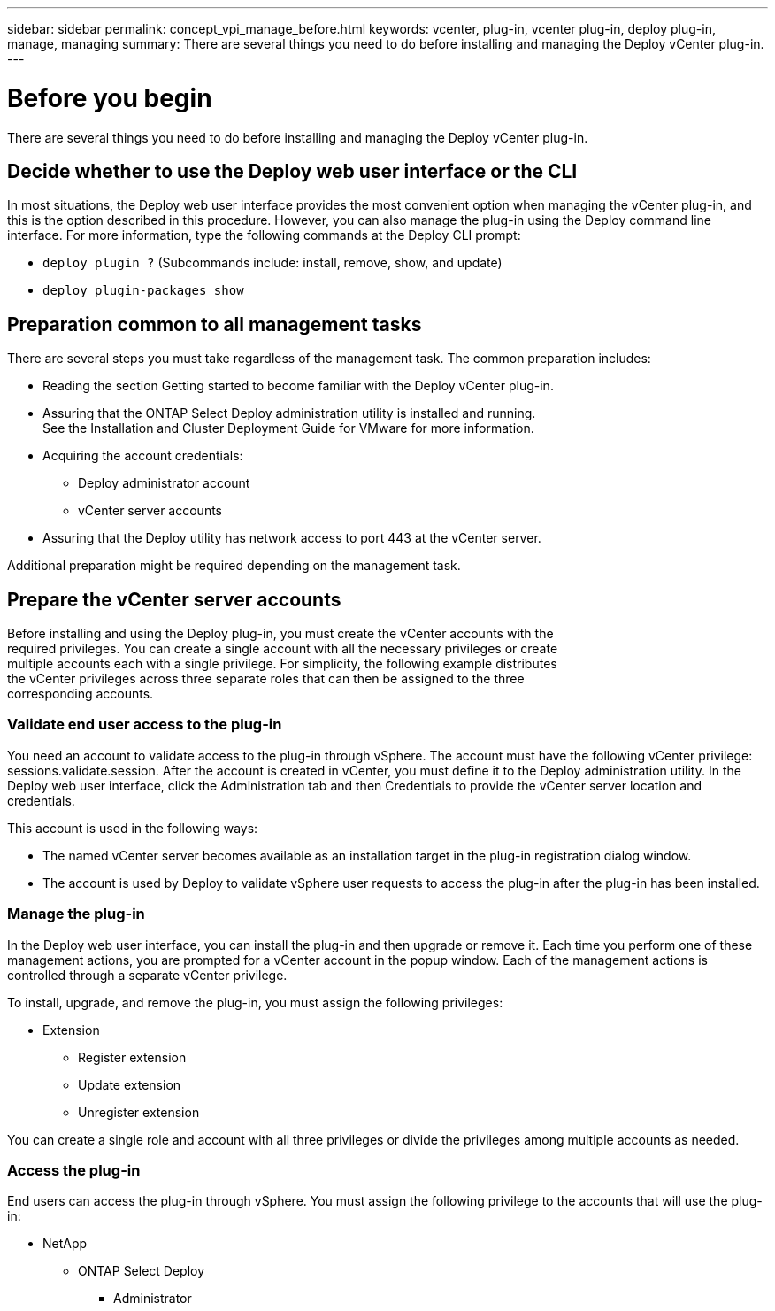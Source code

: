 ---
sidebar: sidebar
permalink: concept_vpi_manage_before.html
keywords: vcenter, plug-in, vcenter plug-in, deploy plug-in, manage, managing
summary: There are several things you need to do before installing and managing the Deploy vCenter plug-in.
---

= Before you begin
:hardbreaks:
:nofooter:
:icons: font
:linkattrs:
:imagesdir: ./media/

[.lead]
There are several things you need to do before installing and managing the Deploy vCenter plug-in.

== Decide whether to use the Deploy web user interface or the CLI

In most situations, the Deploy web user interface provides the most convenient option when managing the vCenter plug-in, and this is the option described in this procedure. However, you can also manage the plug-in using the Deploy command line interface. For more information, type the following commands at the Deploy CLI prompt:

* `deploy plugin ?` (Subcommands include: install, remove, show, and update)
* `deploy plugin-packages show`

== Preparation common to all management tasks

There are several steps you must take regardless of the management task. The common preparation includes:

* Reading the section Getting started to become familiar with the Deploy vCenter plug-in.
* Assuring that the ONTAP Select Deploy administration utility is installed and running.
See the Installation and Cluster Deployment Guide for VMware for more information.
* Acquiring the account credentials:
** Deploy administrator account
** vCenter server accounts
* Assuring that the Deploy utility has network access to port 443 at the vCenter server.

Additional preparation might be required depending on the management task.

== Prepare the vCenter server accounts

Before installing and using the Deploy plug-in, you must create the vCenter accounts with the
required privileges. You can create a single account with all the necessary privileges or create
multiple accounts each with a single privilege. For simplicity, the following example distributes
the vCenter privileges across three separate roles that can then be assigned to the three
corresponding accounts.

=== Validate end user access to the plug-in

You need an account to validate access to the plug-in through vSphere. The account must have the following vCenter privilege: sessions.validate.session. After the account is created in vCenter, you must define it to the Deploy administration utility. In the Deploy web user interface, click the Administration tab and then Credentials to provide the vCenter server location and credentials.

This account is used in the following ways:

* The named vCenter server becomes available as an installation target in the plug-in registration dialog window.
* The account is used by Deploy to validate vSphere user requests to access the plug-in after the plug-in has been installed.

=== Manage the plug-in

In the Deploy web user interface, you can install the plug-in and then upgrade or remove it. Each time you perform one of these management actions, you are prompted for a vCenter account in the popup window. Each of the management actions is controlled through a separate vCenter privilege.

To install, upgrade, and remove the plug-in, you must assign the following privileges:

* Extension
** Register extension
** Update extension
** Unregister extension

You can create a single role and account with all three privileges or divide the privileges among multiple accounts as needed.

=== Access the plug-in

End users can access the plug-in through vSphere. You must assign the following privilege to the accounts that will use the plug-in:

* NetApp
** ONTAP Select Deploy
*** Administrator
